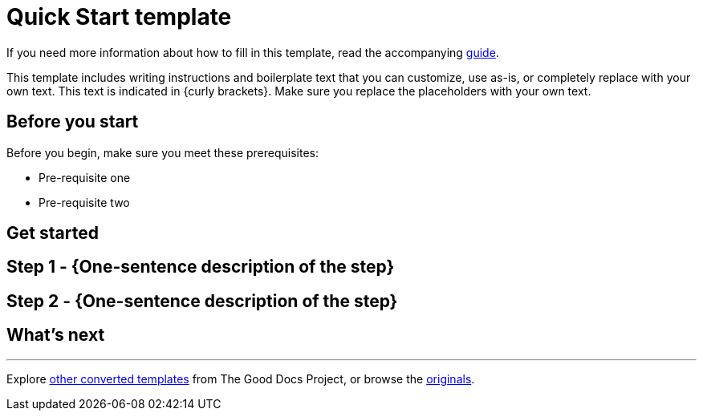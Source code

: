 = Quick Start template

****
If you need more information about how to fill in this template, read the accompanying xref:./guide-quickstart.adoc[guide].
****

****
This template includes writing instructions and boilerplate text that you can customize, use as-is, or completely replace with your own text. This text is indicated in {curly brackets}. Make sure you replace the placeholders with your own text.
****

== Before you start

Before you begin, make sure you meet these prerequisites:

* Pre-requisite one
* Pre-requisite two

== Get started

== Step 1 - {One-sentence description of the step}

// Fill in more details, as needed.

== Step 2 - {One-sentence description of the step}

// Fill in more details, as needed.

// Add steps, as needed.

== What's next

// If you've gotten a new user over the threshold using your API, what should they do next?

'''''

****
Explore https://github.com/anaxite/tgdp-asciidoc-templates[other converted templates] from The Good Docs Project, or browse the https://thegooddocsproject.dev/[originals].
****
